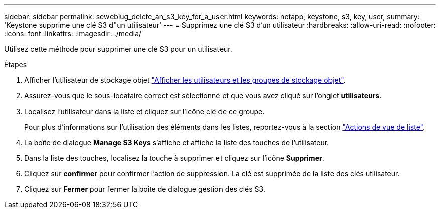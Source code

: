---
sidebar: sidebar 
permalink: sewebiug_delete_an_s3_key_for_a_user.html 
keywords: netapp, keystone, s3, key, user, 
summary: 'Keystone supprime une clé S3 d"un utilisateur' 
---
= Supprimez une clé S3 d'un utilisateur
:hardbreaks:
:allow-uri-read: 
:nofooter: 
:icons: font
:linkattrs: 
:imagesdir: ./media/


[role="lead"]
Utilisez cette méthode pour supprimer une clé S3 pour un utilisateur.

.Étapes
. Afficher l'utilisateur de stockage objet link:sewebiug_view_the_object_storage_group_and_users.html["Afficher les utilisateurs et les groupes de stockage objet"].
. Assurez-vous que le sous-locataire correct est sélectionné et que vous avez cliqué sur l'onglet *utilisateurs*.
. Localisez l'utilisateur dans la liste et cliquez sur l'icône clé de ce groupe.
+
Pour plus d'informations sur l'utilisation des éléments dans les listes, reportez-vous à la section link:sewebiug_netapp_service_engine_web_interface_overview.html#list-view-actions["Actions de vue de liste"].

. La boîte de dialogue *Manage S3 Keys* s'affiche et affiche la liste des touches de l'utilisateur.
. Dans la liste des touches, localisez la touche à supprimer et cliquez sur l'icône *Supprimer*.
. Cliquez sur *confirmer* pour confirmer l'action de suppression. La clé est supprimée de la liste des clés utilisateur.
. Cliquez sur *Fermer* pour fermer la boîte de dialogue gestion des clés S3.

